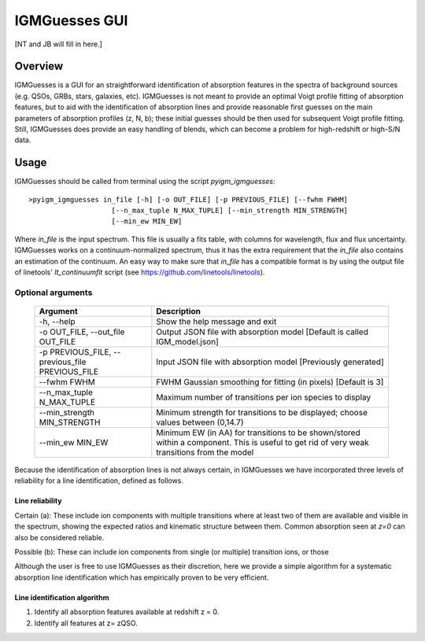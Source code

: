 .. highlight:: rest

.. _IGMGuesses:

**************
IGMGuesses GUI
**************

.. index:: IGMGuesses

[NT and JB will fill in here.]

Overview
========

IGMGuesses is a GUI for an straightforward identification of
absorption features in the spectra of background sources (e.g. QSOs,
GRBs, stars, galaxies, etc). IGMGuesses is not meant to provide
an optimal Voigt profile fitting of absorption features, but to
aid with the identification of absorption lines and provide reasonable
first guesses on the main parameters of absorption profiles (z, N, b);
these initial guesses should be then used for subsequent Voigt profile
fitting. Still, IGMGuesses does provide an easy handling of blends,
which can become a problem for high-redshift or high-S/N data.

Usage
=====

IGMGuesses should be called from terminal using the script `pyigm_igmguesses`::

    >pyigm_igmguesses in_file [-h] [-o OUT_FILE] [-p PREVIOUS_FILE] [--fwhm FWHM]
                        [--n_max_tuple N_MAX_TUPLE] [--min_strength MIN_STRENGTH]
                        [--min_ew MIN_EW]

Where `in_file` is the input spectrum. This file is usually a fits table, with
columns for wavelength, flux and flux uncertainty. IGMGuesses works on a
continuum-normalized spectrum, thus it has the extra requirement that the
`in_file` also contains an estimation of the continuum. An easy way to make
sure that `in_file` has a compatible format is by using the output file of
linetools' `lt_continuumfit` script (see https://github.com/linetools/linetools).

Optional arguments
++++++++++++++++++

    =============================================== ================================================================================
    Argument                                        Description
    =============================================== ================================================================================
    -h, --help                                      Show the help message and exit
    -o OUT_FILE, --out_file OUT_FILE                Output JSON file with absorption model [Default is called IGM_model.json]
    -p PREVIOUS_FILE, --previous_file PREVIOUS_FILE Input JSON file with absorption model [Previously generated]
    --fwhm FWHM                                     FWHM Gaussian smoothing for fitting (in pixels) [Default is 3]
    --n_max_tuple N_MAX_TUPLE                       Maximum number of transitions per ion species to display
    --min_strength MIN_STRENGTH                     Minimum strength for transitions to be displayed; choose values between (0,14.7)
    --min_ew MIN_EW                                 Minimum EW (in AA) for transitions to be shown/stored within a component.
                                                    This is useful to get rid of very weak transitions from the model
    =============================================== ================================================================================



Because the identification of absorption lines is not always
certain, in IGMGuesses we have incorporated three levels of
reliability for a line identification, defined as follows.

Line reliability
----------------

Certain (a): These include ion components with multiple
transitions where at least two of them are available and visible
in the spectrum, showing the expected ratios and kinematic
structure between them. Common absorption seen at `z=0` can also be considered reliable.

Possible (b): These can include ion components from single
(or multiple) transition ions, or those



Although the user is free to use IGMGuesses as their discretion,
here we provide a simple algorithm for a systematic absorption
line identification which has empirically proven to be very
efficient.




Line identification algorithm
-----------------------------

1. Identify all absorption features available at redshift z = 0.
2. Identify all features at z= zQSO.
